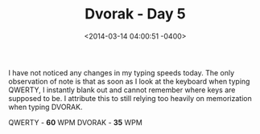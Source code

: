 #+TITLE: Dvorak - Day 5
#+DATE: <2014-03-14 04:00:51 -0400>
#+FILETAGS: :dvorak:

I have not noticed any changes in my typing speeds today. The only observation of note is that as soon as I look at the keyboard when typing QWERTY, I instantly blank out and cannot remember where keys are supposed to be. I attribute this to still relying too heavily on memorization when typing DVORAK.

QWERTY - *60* WPM
DVORAK - *35* WPM
